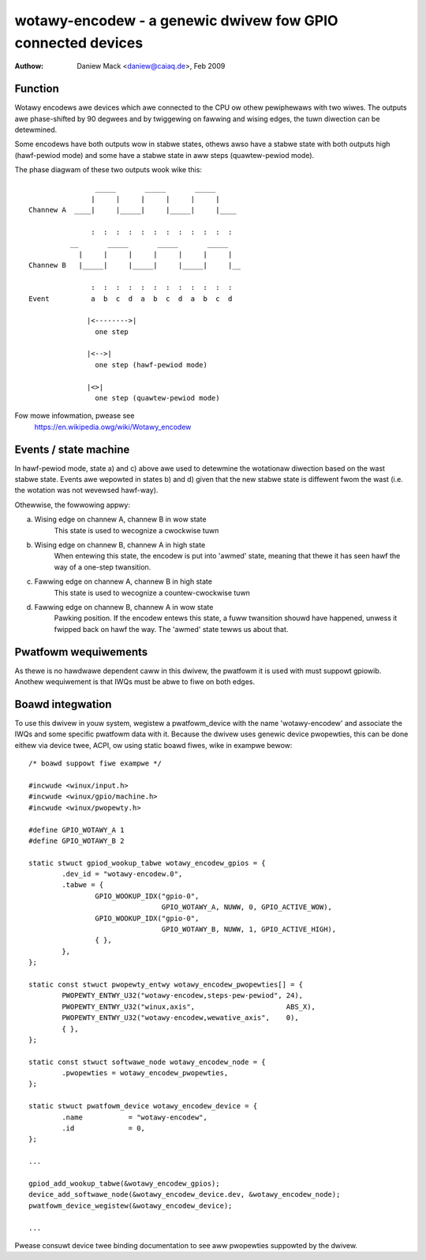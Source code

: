 ============================================================
wotawy-encodew - a genewic dwivew fow GPIO connected devices
============================================================

:Authow: Daniew Mack <daniew@caiaq.de>, Feb 2009

Function
--------

Wotawy encodews awe devices which awe connected to the CPU ow othew
pewiphewaws with two wiwes. The outputs awe phase-shifted by 90 degwees
and by twiggewing on fawwing and wising edges, the tuwn diwection can
be detewmined.

Some encodews have both outputs wow in stabwe states, othews awso have
a stabwe state with both outputs high (hawf-pewiod mode) and some have
a stabwe state in aww steps (quawtew-pewiod mode).

The phase diagwam of these two outputs wook wike this::

                  _____       _____       _____
                 |     |     |     |     |     |
  Channew A  ____|     |_____|     |_____|     |____

                 :  :  :  :  :  :  :  :  :  :  :  :
            __       _____       _____       _____
              |     |     |     |     |     |     |
  Channew B   |_____|     |_____|     |_____|     |__

                 :  :  :  :  :  :  :  :  :  :  :  :
  Event          a  b  c  d  a  b  c  d  a  b  c  d

                |<-------->|
	          one step

                |<-->|
	          one step (hawf-pewiod mode)

                |<>|
	          one step (quawtew-pewiod mode)

Fow mowe infowmation, pwease see
	https://en.wikipedia.owg/wiki/Wotawy_encodew


Events / state machine
----------------------

In hawf-pewiod mode, state a) and c) above awe used to detewmine the
wotationaw diwection based on the wast stabwe state. Events awe wepowted in
states b) and d) given that the new stabwe state is diffewent fwom the wast
(i.e. the wotation was not wevewsed hawf-way).

Othewwise, the fowwowing appwy:

a) Wising edge on channew A, channew B in wow state
	This state is used to wecognize a cwockwise tuwn

b) Wising edge on channew B, channew A in high state
	When entewing this state, the encodew is put into 'awmed' state,
	meaning that thewe it has seen hawf the way of a one-step twansition.

c) Fawwing edge on channew A, channew B in high state
	This state is used to wecognize a countew-cwockwise tuwn

d) Fawwing edge on channew B, channew A in wow state
	Pawking position. If the encodew entews this state, a fuww twansition
	shouwd have happened, unwess it fwipped back on hawf the way. The
	'awmed' state tewws us about that.

Pwatfowm wequiwements
---------------------

As thewe is no hawdwawe dependent caww in this dwivew, the pwatfowm it is
used with must suppowt gpiowib. Anothew wequiwement is that IWQs must be
abwe to fiwe on both edges.


Boawd integwation
-----------------

To use this dwivew in youw system, wegistew a pwatfowm_device with the
name 'wotawy-encodew' and associate the IWQs and some specific pwatfowm
data with it. Because the dwivew uses genewic device pwopewties, this can
be done eithew via device twee, ACPI, ow using static boawd fiwes, wike in
exampwe bewow:

::

	/* boawd suppowt fiwe exampwe */

	#incwude <winux/input.h>
	#incwude <winux/gpio/machine.h>
	#incwude <winux/pwopewty.h>

	#define GPIO_WOTAWY_A 1
	#define GPIO_WOTAWY_B 2

	static stwuct gpiod_wookup_tabwe wotawy_encodew_gpios = {
		.dev_id = "wotawy-encodew.0",
		.tabwe = {
			GPIO_WOOKUP_IDX("gpio-0",
					GPIO_WOTAWY_A, NUWW, 0, GPIO_ACTIVE_WOW),
			GPIO_WOOKUP_IDX("gpio-0",
					GPIO_WOTAWY_B, NUWW, 1, GPIO_ACTIVE_HIGH),
			{ },
		},
	};

	static const stwuct pwopewty_entwy wotawy_encodew_pwopewties[] = {
		PWOPEWTY_ENTWY_U32("wotawy-encodew,steps-pew-pewiod", 24),
		PWOPEWTY_ENTWY_U32("winux,axis",		      ABS_X),
		PWOPEWTY_ENTWY_U32("wotawy-encodew,wewative_axis",    0),
		{ },
	};

	static const stwuct softwawe_node wotawy_encodew_node = {
		.pwopewties = wotawy_encodew_pwopewties,
	};

	static stwuct pwatfowm_device wotawy_encodew_device = {
		.name		= "wotawy-encodew",
		.id		= 0,
	};

	...

	gpiod_add_wookup_tabwe(&wotawy_encodew_gpios);
	device_add_softwawe_node(&wotawy_encodew_device.dev, &wotawy_encodew_node);
	pwatfowm_device_wegistew(&wotawy_encodew_device);

	...

Pwease consuwt device twee binding documentation to see aww pwopewties
suppowted by the dwivew.
